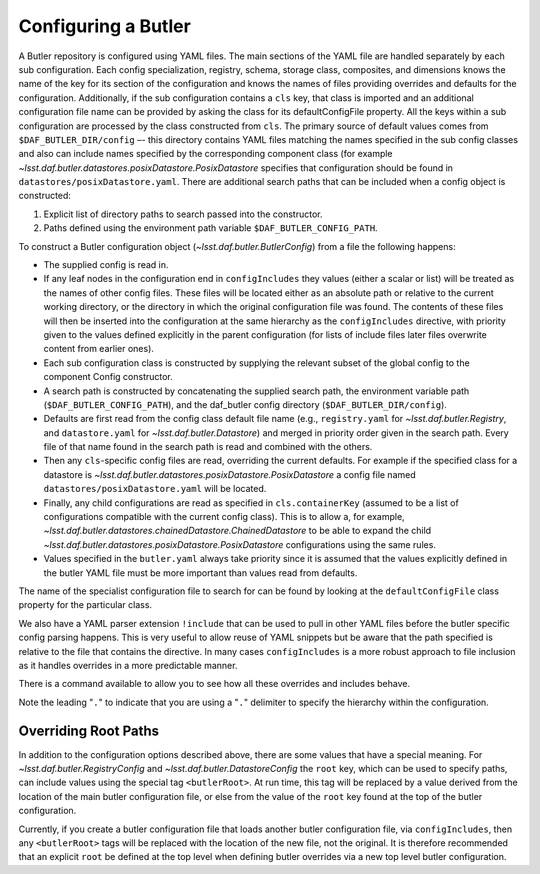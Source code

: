 .. _daf_butler_configuring:

Configuring a Butler
====================

A Butler repository is configured using YAML files.
The main sections of the YAML file are handled separately by each sub configuration.
Each config specialization, registry, schema, storage class, composites, and dimensions knows the name of the key for its section of the configuration and knows the names of files providing overrides and defaults for the configuration.
Additionally, if the sub configuration contains a ``cls`` key, that class is imported and an additional configuration file name can be provided by asking the class for its defaultConfigFile  property.
All the keys within a sub configuration are processed by the class constructed from ``cls``.
The primary source of default values comes from ``$DAF_BUTLER_DIR/config`` –- this directory contains YAML files matching the names specified in the sub config classes and also can include names specified by the corresponding component class (for example `~lsst.daf.butler.datastores.posixDatastore.PosixDatastore`  specifies that configuration should be found in ``datastores/posixDatastore.yaml``.
There are additional search paths that can be included when a config object is constructed:

1. Explicit list of directory paths to search passed into the constructor.
2. Paths defined using the environment path variable ``$DAF_BUTLER_CONFIG_PATH``.

To construct a Butler configuration object (`~lsst.daf.butler.ButlerConfig`) from a file the following happens:

* The supplied config is read in.
* If any leaf nodes in the configuration end in ``configIncludes`` they values (either a scalar or list) will be treated as the names of other config files.
  These files will be located either as an absolute path or relative to the current working directory, or the directory in which the original configuration file was found.
  The contents of these files will then be inserted into the configuration at the same hierarchy as the ``configIncludes`` directive, with priority given to the values defined explicitly in the parent configuration (for lists of include files later files overwrite content from earlier ones).
* Each sub configuration class is constructed by supplying the relevant subset of the global config to the component Config constructor.
* A search path is constructed by concatenating the supplied search path, the environment variable path (``$DAF_BUTLER_CONFIG_PATH``), and the daf_butler config directory (``$DAF_BUTLER_DIR/config``).
* Defaults are first read from the config class default file name (e.g., ``registry.yaml`` for `~lsst.daf.butler.Registry`, and ``datastore.yaml`` for `~lsst.daf.butler.Datastore`) and merged in priority order given in the search path.
  Every file of that name found in the search path is read and combined with the others.
* Then any ``cls``-specific config files are read, overriding the current defaults.
  For example if the specified class for a datastore is `~lsst.daf.butler.datastores.posixDatastore.PosixDatastore` a config file named ``datastores/posixDatastore.yaml`` will be located.
* Finally, any child configurations are read as specified in ``cls.containerKey``  (assumed to be a list of configurations compatible with the current config class).
  This is to allow a, for example, `~lsst.daf.butler.datastores.chainedDatastore.ChainedDatastore`  to be able to expand the child `~lsst.daf.butler.datastores.posixDatastore.PosixDatastore` configurations using the same rules.
* Values specified in the ``butler.yaml`` always take priority since it is assumed that the values explicitly defined in the butler YAML file must be more important than values read from defaults.

The name of the specialist configuration file to search for can be found by looking at the ``defaultConfigFile`` class property for the particular class.

We also have a YAML parser extension ``!include`` that can be used to pull in other YAML files before the butler specific config parsing happens.
This is very useful to allow reuse of YAML snippets but be aware that the path specified is relative to the file that contains the directive.
In many cases ``configIncludes`` is a more robust approach to file inclusion as it handles overrides in a more predictable manner.

There is a command available to allow you to see how all these overrides and includes behave.

.. prompt:: bash

   dumpButlerConfig.py --subset .registry.db ./repo/butler.yaml

Note the leading "``.``" to indicate that you are using a "``.``" delimiter to specify the hierarchy within the configuration.

Overriding Root Paths
---------------------

In addition to the configuration options described above, there are some values that have a special meaning.
For `~lsst.daf.butler.RegistryConfig` and `~lsst.daf.butler.DatastoreConfig` the ``root`` key, which can be used to specify paths, can include values using the special tag ``<butlerRoot>``.
At run time, this tag will be replaced by a value derived from the location of the main butler configuration file, or else from the value of the ``root`` key found at the top of the butler configuration.

Currently, if you create a butler configuration file that loads another butler configuration file, via ``configIncludes``, then any ``<butlerRoot>`` tags will be replaced with the location of the new file, not the original.
It is therefore recommended that an explicit ``root`` be defined at the top level when defining butler overrides via a new top level butler configuration.
